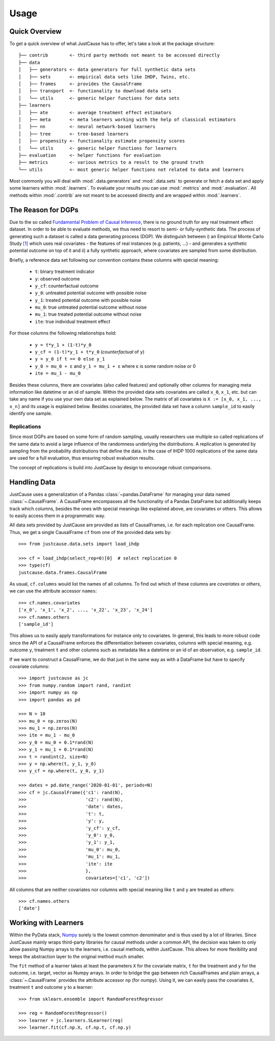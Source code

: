 .. _usage-chapter:
=====
Usage
=====

Quick Overview
==============

To get a quick overview of what JustCause has to offer, let's take a look at the package structure::

    ├── contrib        <- third party methods not meant to be accessed directly
    ├── data
    │   ├── generators <- data generators for full synthetic data sets
    │   ├── sets       <- empirical data sets like IHDP, Twins, etc.
    │   ├── frames     <- provides the CausalFrame
    │   ├── transport  <- functionality to download data sets
    │   └── utils      <- generic helper functions for data sets
    ├── learners
    │   ├── ate        <- average treatment effect estimators
    │   ├── meta       <- meta learners working with the help of classical estimators
    │   ├── nn         <- neural network-based learners
    │   ├── tree       <- tree-based learners
    │   ├── propensity <- functionality estimate propensity scores
    │   └── utils      <- generic helper functions for learners
    ├── evaluation     <- helper functions for evaluation
    ├── metrics        <- various metrics to a result to the ground truth
    └── utils          <- most generic helper functions not related to data and learners

Most commonly you will deal with :mod:`.data.generators` and :mod:`.data.sets` to generate or fetch a
data set and apply some learners within :mod:`.learners`. To evaluate your results you can use
:mod:`.metrics` and :mod:`.evaluation`. All methods within :mod:`.contrib` are not meant to be accessed directly and
are wrapped within :mod:`.learners`.


The Reason for DGPs
===================
Due to the so called `Fundamental Problem of Causal Inference`_, there is no ground truth for any real treatment effect dataset.
In order to be able to evaluate methods, we thus need to resort to semi- or fully-synthetic data. The process of generating such a
dataset is called a data generating process (DGP). We distinguish between i) an Empirical Monte Carlo Study `[1]`_ which uses
real covariates - the features of real instances (e.g. patients, ...) - and generates a synthetic potential outcome on top of it and
ii) a fully synthetic approach, where covariates are sampled from some distribution.

Briefly, a reference data set following our convention contains these columns with special meaning:

 - ``t``: binary treatment indicator
 - ``y``: observed outcome
 - ``y_cf``: counterfactual outcome
 - ``y_0``: untreated potential outcome with possible noise
 - ``y_1``: treated potential outcome with possible noise
 - ``mu_0``: true untreated potential outcome without noise
 - ``mu_1``: true treated potential outcome without noise
 - ``ite``: true individual treatment effect

For those columns the following relationships hold:

 - ``y = t*y_1 + (1-t)*y_0``
 - ``y_cf = (1-t)*y_1 + t*y_0`` (*counterfactual* of ``y``)
 - ``y = y_0 if t == 0 else y_1``
 - ``y_0 = mu_0 + ε`` and ``y_1 = mu_1 + ε`` where ε is some random noise or 0
 - ``ite = mu_1 - mu_0``

Besides these columns, there are covariates (also called features) and optionally other columns for managing meta information
like datetime or an id of sample. Within the provided data sets covariates are called ``x_0``, ``x_1``, etc. but can take
any name if you use your own data set as explained below. The matrix of all covariates is ``X := [x_0, x_1, ..., x_n]``
and its usage is explained below.
Besides covariates, the provided data set have a column ``sample_id`` to easily identify one sample.

Replications
------------
Since most DGPs are based on some form of random sampling, usually researchers use multiple so called replications of the same data
to avoid a large influence of the randomness underlying the distributions. A replication is generated by
sampling from the probability distributions that define the data.
In the case of IHDP 1000 replications of the same data are used for
a full evaluation, thus ensuring robust evaluation results.

The concept of replications is build into JustCause by design to encourage robust comparisons.


Handling Data
=============

JustCause uses a generalization of a Pandas :class:`~pandas.DataFrame` for managing your data named :class:`~.CausalFrame`.
A CausalFrame encompasses all the functionality of a Pandas DataFrame but additionally keeps track which columns, besides
the ones with special meanings like explained above, are covariates or others. This allows to easily access them in a programmatic way.

All data sets provided by JustCause are provided as lists of CausalFrames, i.e. for each replication one CausalFrame.
Thus, we get a single CausalFrame ``cf`` from one of the provided data sets by::

    >>> from justcause.data.sets import load_ihdp

    >>> cf = load_ihdp(select_rep=0)[0]  # select replication 0
    >>> type(cf)
    justcause.data.frames.CausalFrame

As usual, ``cf.columns`` would list the names of all columns. To find out which of these columns are *covariates* or
*others*, we can use the attribute accessor ``names``::

    >>> cf.names.covariates
    ['x_0', 'x_1', 'x_2', ..., 'x_22', 'x_23', 'x_24']
    >>> cf.names.others
    ['sample_id']

This allows us to easily apply transformations for instance only to covariates. In general, this leads to more robust code
since the API of a CausalFrame enforces the differentiation between covariates, columns with special meaning, e.g.
outcome ``y``, treatment ``t`` and other columns such as metadata like a datetime or an id of an observation, e.g. ``sample_id``.

If we want to construct a CausalFrame, we do that just in the same way as with a DataFrame but have to specify covariate columns::

    >>> import justcause as jc
    >>> from numpy.random import rand, randint
    >>> import numpy as np
    >>> import pandas as pd

    >>> N = 10
    >>> mu_0 = np.zeros(N)
    >>> mu_1 = np.zeros(N)
    >>> ite = mu_1 - mu_0
    >>> y_0 = mu_0 + 0.1*rand(N)
    >>> y_1 = mu_1 + 0.1*rand(N)
    >>> t = randint(2, size=N)
    >>> y = np.where(t, y_1, y_0)
    >>> y_cf = np.where(t, y_0, y_1)

    >>> dates = pd.date_range('2020-01-01', periods=N)
    >>> cf = jc.CausalFrame({'c1': rand(N),
    >>>                      'c2': rand(N),
    >>>                      'date': dates,
    >>>                      't': t,
    >>>                      'y': y,
    >>>                      'y_cf': y_cf,
    >>>                      'y_0': y_0,
    >>>                      'y_1': y_1,
    >>>                      'mu_0': mu_0,
    >>>                      'mu_1': mu_1,
    >>>                      'ite': ite
    >>>                      },
    >>>                      covariates=['c1', 'c2'])

All columns that are neither covariates nor columns with special meaning like ``t`` and ``y`` are treated as *others*::

    >>> cf.names.others
    ['date']

Working with Learners
=====================

Within the PyData stack, `Numpy`_ surely is the lowest common denominator and is thus used by a lot of libraries. Since
JustCause mainly wraps third-party libraries for causal methods under a common API, the decision was taken to only allow
passing Numpy arrays to the learners, i.e. causal methods, within JustCause. This allows for more flexibility and keeps
the abstraction layer to the original method much smaller.

The ``fit`` method of a learner takes at least the parameters ``X`` for the covariate matrix,  ``t`` for the treatment
and ``y`` for the outcome, i.e. target, vector as Numpy arrays. In order to bridge the gap between rich CausalFrames and
plain arrays, a :class:`~.CausalFrame` provides the attribute accessor ``np`` (for *numpy*). Using it, we can easily pass
the covariates ``X``, treatment ``t`` and outcome ``y`` to a learner::

    >>> from sklearn.ensemble import RandomForestRegressor

    >>> reg = RandomForestRegressor()
    >>> learner = jc.learners.SLearner(reg)
    >>> learner.fit(cf.np.X, cf.np.t, cf.np.y)



.. _Numpy: https://numpy.org/
.. _Fundamental Problem of Causal Inference: https://thuijskens.github.io/2016/08/25/causal-modelling/
.. _[1]: https://arxiv.org/pdf/1810.13237.pdf
